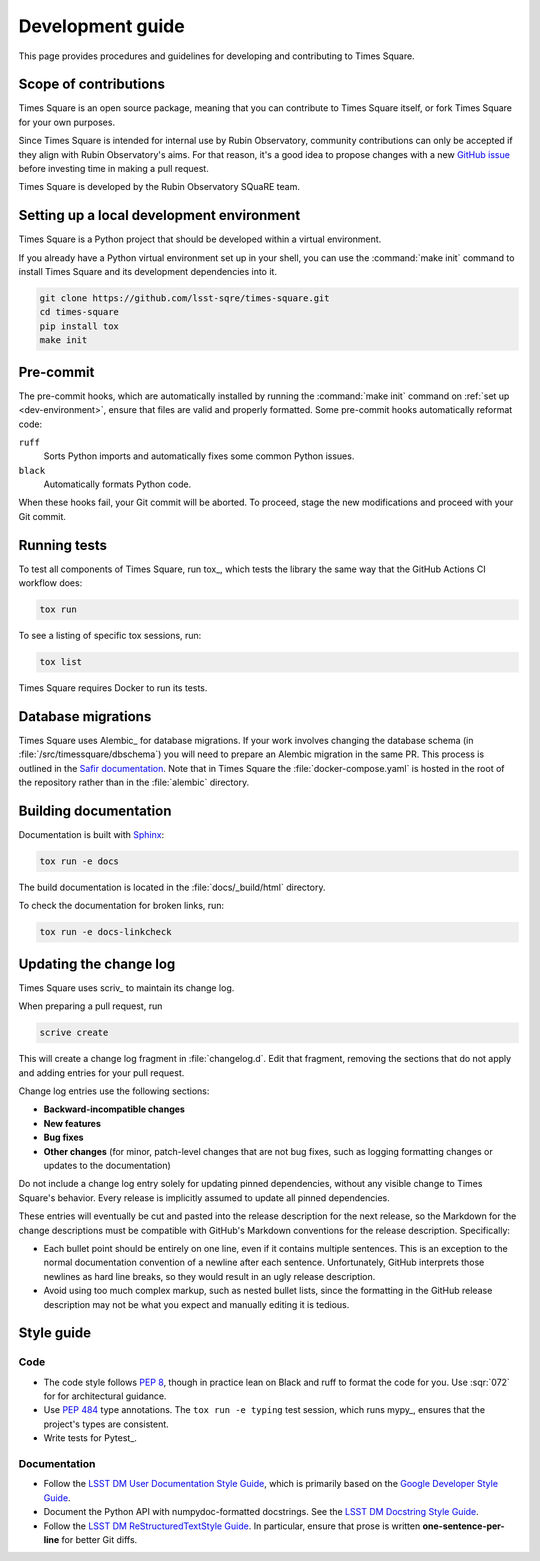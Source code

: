 #################
Development guide
#################

This page provides procedures and guidelines for developing and contributing to Times Square.

Scope of contributions
======================

Times Square is an open source package, meaning that you can contribute to Times Square itself, or fork Times Square for your own purposes.

Since Times Square is intended for internal use by Rubin Observatory, community contributions can only be accepted if they align with Rubin Observatory's aims.
For that reason, it's a good idea to propose changes with a new `GitHub issue`_ before investing time in making a pull request.

Times Square is developed by the Rubin Observatory SQuaRE team.

.. _GitHub issue: https://github.com/lsst-sqre/times-square/issues/new

.. _dev-environment:

Setting up a local development environment
==========================================

Times Square is a Python project that should be developed within a virtual environment.

If you already have a Python virtual environment set up in your shell, you can use the :command:`make init` command to install Times Square and its development dependencies into it.

.. code-block:: sh

    git clone https://github.com/lsst-sqre/times-square.git
    cd times-square
    pip install tox
    make init

.. _pre-commit-hooks:

Pre-commit
==========

The pre-commit hooks, which are automatically installed by running the :command:`make init` command on :ref:`set up <dev-environment>`, ensure that files are valid and properly formatted.
Some pre-commit hooks automatically reformat code:

``ruff``
    Sorts Python imports and automatically fixes some common Python issues.

``black``
    Automatically formats Python code.

When these hooks fail, your Git commit will be aborted.
To proceed, stage the new modifications and proceed with your Git commit.

.. _dev-run-tests:

Running tests
=============

To test all components of Times Square, run tox_, which tests the library the same way that the GitHub Actions CI workflow does:

.. code-block:: sh

   tox run

To see a listing of specific tox sessions, run:

.. code-block:: sh

   tox list

Times Square requires Docker to run its tests.

Database migrations
===================

Times Square uses Alembic_ for database migrations.
If your work involves changing the database schema (in :file:`/src/timessquare/dbschema`) you will need to prepare an Alembic migration in the same PR.
This process is outlined in the `Safir documentation <https://safir.lsst.io/user-guide/database/schema.html#testing-database-migrations>`__.
Note that in Times Square the :file:`docker-compose.yaml` is hosted in the root of the repository rather than in the :file:`alembic` directory.

Building documentation
======================

Documentation is built with Sphinx_:

.. _Sphinx: https://www.sphinx-doc.org/en/master/

.. code-block:: sh

   tox run -e docs

The build documentation is located in the :file:`docs/_build/html` directory.

To check the documentation for broken links, run:

.. code-block:: sh

   tox run -e docs-linkcheck

.. _dev-change-log:

Updating the change log
=======================

Times Square uses scriv_ to maintain its change log.

When preparing a pull request, run

.. code-block:: sh

   scrive create

This will create a change log fragment in :file:`changelog.d`.
Edit that fragment, removing the sections that do not apply and adding entries for your pull request.

Change log entries use the following sections:

- **Backward-incompatible changes**
- **New features**
- **Bug fixes**
- **Other changes** (for minor, patch-level changes that are not bug fixes, such as logging formatting changes or updates to the documentation)

Do not include a change log entry solely for updating pinned dependencies, without any visible change to Times Square's behavior.
Every release is implicitly assumed to update all pinned dependencies.

These entries will eventually be cut and pasted into the release description for the next release, so the Markdown for the change descriptions must be compatible with GitHub's Markdown conventions for the release description.
Specifically:

- Each bullet point should be entirely on one line, even if it contains multiple sentences.
  This is an exception to the normal documentation convention of a newline after each sentence.
  Unfortunately, GitHub interprets those newlines as hard line breaks, so they would result in an ugly release description.
- Avoid using too much complex markup, such as nested bullet lists, since the formatting in the GitHub release description may not be what you expect and manually editing it is tedious.

.. _style-guide:

Style guide
===========

Code
----

- The code style follows :pep:`8`, though in practice lean on Black and ruff to format the code for you. Use :sqr:`072` for for architectural guidance.

- Use :pep:`484` type annotations.
  The ``tox run -e typing`` test session, which runs mypy_, ensures that the project's types are consistent.

- Write tests for Pytest_.

Documentation
-------------

- Follow the `LSST DM User Documentation Style Guide`_, which is primarily based on the `Google Developer Style Guide`_.

- Document the Python API with numpydoc-formatted docstrings.
  See the `LSST DM Docstring Style Guide`_.

- Follow the `LSST DM ReStructuredTextStyle Guide`_.
  In particular, ensure that prose is written **one-sentence-per-line** for better Git diffs.

.. _`LSST DM User Documentation Style Guide`: https://developer.lsst.io/user-docs/index.html
.. _`Google Developer Style Guide`: https://developers.google.com/style/
.. _`LSST DM Docstring Style Guide`: https://developer.lsst.io/python/style.html
.. _`LSST DM ReStructuredTextStyle Guide`: https://developer.lsst.io/restructuredtext/style.html
